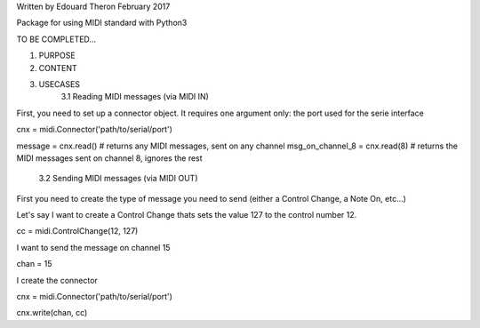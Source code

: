Written by Edouard Theron 
February 2017

Package for using MIDI standard with Python3

TO BE COMPLETED...

1. PURPOSE
2. CONTENT
3. USECASES
	3.1 Reading MIDI messages (via MIDI IN)

First, you need to set up a connector object. It requires one argument only: the port used for the serie interface

cnx = midi.Connector('path/to/serial/port')

message = cnx.read() # returns any MIDI messages, sent on any channel
msg_on_channel_8 = cnx.read(8) # returns the MIDI messages sent on channel 8, ignores the rest

	3.2 Sending MIDI messages (via MIDI OUT)

First you need to create the type of message you need to send (either a Control Change, a Note On, etc...)

Let's say I want to create a Control Change thats sets the value 127 to the control number 12.

cc = midi.ControlChange(12, 127)

I want to send the message on channel 15

chan = 15

I create the connector

cnx = midi.Connector('path/to/serial/port')

cnx.write(chan, cc)
